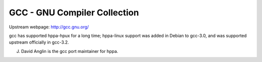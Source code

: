 GCC - GNU Compiler Collection
=============================

Upstream webpage: http://gcc.gnu.org/

gcc has supported hppa-hpux for a long time; hppa-linux support was
added in Debian to gcc-3.0, and was supported upstream officially in
gcc-3.2.

J. David Anglin is the gcc port maintainer for hppa.
